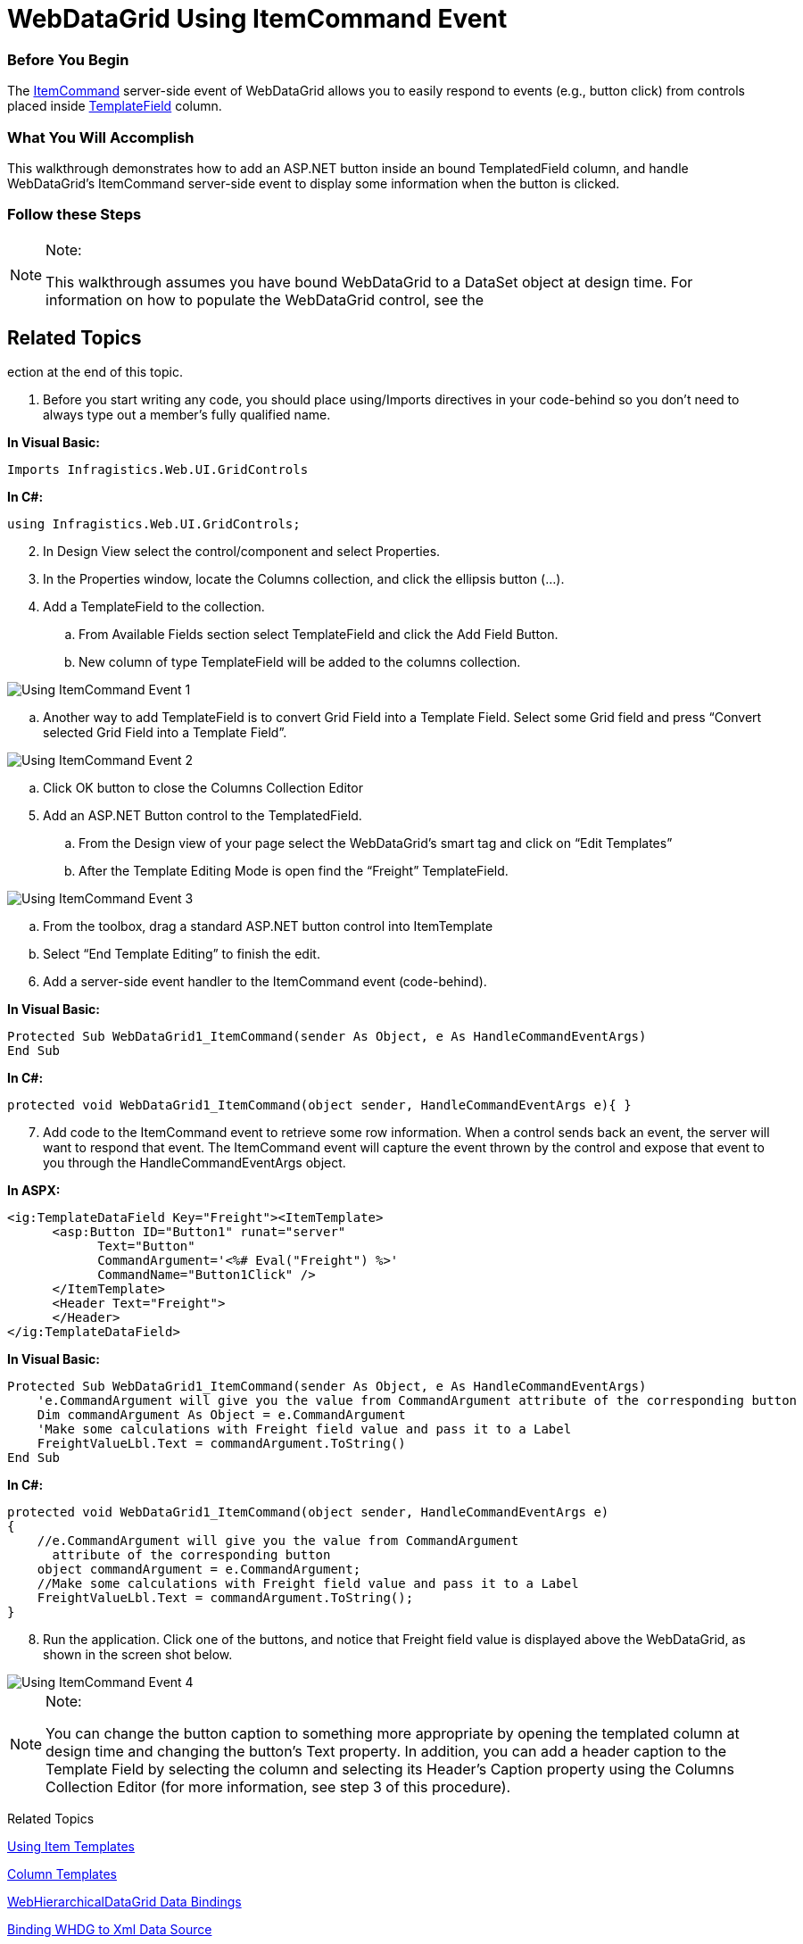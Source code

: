 ﻿////

|metadata|
{
    "name": "webdatagrid-using-itemcommand-event",
    "controlName": [],
    "tags": [],
    "guid": "0aaae618-060e-4d09-bca3-4116d937500e",  
    "buildFlags": [],
    "createdOn": "2015-02-25T12:55:08.9590417Z"
}
|metadata|
////

= WebDataGrid Using ItemCommand Event

=== Before You Begin

The link:infragistics4.web.v{ProductVersion}~infragistics.web.ui.gridcontrols.webdatagrid~itemcommand_ev.html[ItemCommand] server-side event of WebDataGrid allows you to easily respond to events (e.g., button click) from controls placed inside link:infragistics4.web.v{ProductVersion}~infragistics.web.ui.gridcontrols.templatedatafield.html[TemplateField] column.

=== What You Will Accomplish

This walkthrough demonstrates how to add an ASP.NET button inside an bound TemplatedField column, and handle WebDataGrid's ItemCommand server-side event to display some information when the button is clicked.

=== Follow these Steps

.Note:
[NOTE]
====
This walkthrough assumes you have bound WebDataGrid to a DataSet object at design time. For information on how to populate the WebDataGrid control, see the 
====

== Related Topics
ection at the end of this topic.

[start=1]
. Before you start writing any code, you should place using/Imports directives in your code-behind so you don't need to always type out a member's fully qualified name.

*In Visual Basic:*

[source,vb]
----
Imports Infragistics.Web.UI.GridControls
----

*In C#:*

[source,csharp]
----
using Infragistics.Web.UI.GridControls;
----

[start=2]
. In Design View select the control/component and select Properties.
[start=3]
. In the Properties window, locate the Columns collection, and click the ellipsis button (…).
[start=4]
. Add a TemplateField to the collection.

.. From Available Fields section select TemplateField and click the Add Field Button.
.. New column of type TemplateField will be added to the columns collection.

image::images/Using_ItemCommand_Event_1.png[]
.. Another way to add TemplateField is to convert Grid Field into a Template Field. Select some Grid field and press “Convert selected Grid Field into a Template Field”.

image::images/Using_ItemCommand_Event_2.png[]
.. Click OK button to close the Columns Collection Editor

[start=5]
. Add an ASP.NET Button control to the TemplatedField.

.. From the Design view of your page select the WebDataGrid’s smart tag and click on “Edit Templates”
.. After the Template Editing Mode is open find the “Freight” TemplateField.

image::images/Using_ItemCommand_Event_3.png[]
.. From the toolbox, drag a standard ASP.NET button control into ItemTemplate
.. Select “End Template Editing” to finish the edit.

[start=6]
. Add a server-side event handler to the ItemCommand event (code-behind).

*In Visual Basic:*

[source,vb]
----
Protected Sub WebDataGrid1_ItemCommand(sender As Object, e As HandleCommandEventArgs) 
End Sub
----

*In C#:*

[source,csharp]
----
protected void WebDataGrid1_ItemCommand(object sender, HandleCommandEventArgs e){ }
----

[start=7]
. Add code to the ItemCommand event to retrieve some row information. When a control sends back an event, the server will want to respond that event. The ItemCommand event will capture the event thrown by the control and expose that event to you through the HandleCommandEventArgs object.

*In ASPX:*

----
<ig:TemplateDataField Key="Freight"><ItemTemplate>
      <asp:Button ID="Button1" runat="server" 
            Text="Button" 
            CommandArgument='<%# Eval("Freight") %>' 
            CommandName="Button1Click" />
      </ItemTemplate>
      <Header Text="Freight">
      </Header>
</ig:TemplateDataField>
----

*In Visual Basic:*

[source,vb]
----
Protected Sub WebDataGrid1_ItemCommand(sender As Object, e As HandleCommandEventArgs)
    'e.CommandArgument will give you the value from CommandArgument attribute of the corresponding button
    Dim commandArgument As Object = e.CommandArgument
    'Make some calculations with Freight field value and pass it to a Label
    FreightValueLbl.Text = commandArgument.ToString()
End Sub
----

*In C#:*

[source,csharp]
----
protected void WebDataGrid1_ItemCommand(object sender, HandleCommandEventArgs e)
{
    //e.CommandArgument will give you the value from CommandArgument 
      attribute of the corresponding button
    object commandArgument = e.CommandArgument;
    //Make some calculations with Freight field value and pass it to a Label
    FreightValueLbl.Text = commandArgument.ToString();
}
----

[start=8]
. Run the application. Click one of the buttons, and notice that Freight field value is displayed above the WebDataGrid, as shown in the screen shot below.

image::images/Using_ItemCommand_Event_4.jpg[]

.Note:
[NOTE]
====
You can change the button caption to something more appropriate by opening the templated column at design time and changing the button's Text property. In addition, you can add a header caption to the Template Field by selecting the column and selecting its Header's Caption property using the Columns Collection Editor (for more information, see step 3 of this procedure).
====

Related Topics

link:webdatagrid-using-item-template.html[Using Item Templates]

link:webdatagrid-column-templates.html[Column Templates]

link:webhierarchicaldatagrid-data-binding.html[WebHierarchicalDataGrid Data Bindings]

link:webhierarchicaldatagrid-binding-to-xml-data-source.html[Binding WHDG to Xml Data Source]